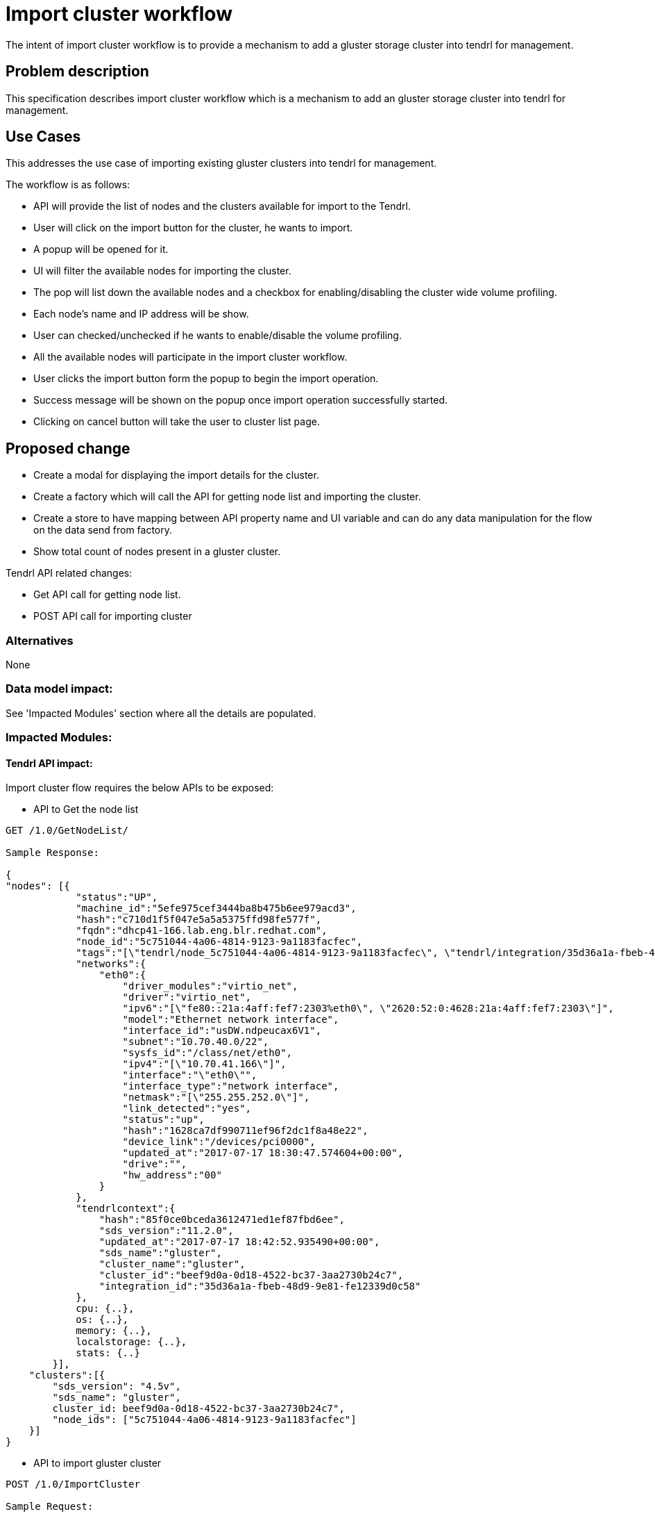 = Import cluster workflow

The intent of import cluster workflow is to provide a mechanism to add a gluster storage cluster into tendrl for management.


== Problem description

This specification describes import cluster workflow which is a mechanism to add an gluster storage cluster into tendrl for management.

== Use Cases

This addresses the use case of importing existing gluster clusters into tendrl for management.

The workflow is as follows:

* API will provide the list of nodes and the clusters available for import to the Tendrl.

* User will click on the import button for the cluster, he wants to import.

* A popup will be opened for it.

* UI will filter the available nodes for importing the cluster.

* The pop will list down the available nodes and a checkbox for enabling/disabling the cluster wide volume profiling.

* Each node's name and IP address will be show. 

* User can checked/unchecked if he wants to enable/disable the volume profiling.

* All the available nodes will participate in the import cluster workflow.

* User clicks the import button form the popup to begin the import operation.

* Success message will be shown on the popup once import operation successfully started.

* Clicking on cancel button will take the user to cluster list page.

== Proposed change

* Create a modal for displaying the import details for the cluster.
* Create a factory which will call the API for getting node list and importing the cluster.
* Create a store to have mapping between API property name and UI variable and can do any data manipulation for the flow on the data send from factory.
* Show total count of nodes present in a gluster cluster.

Tendrl API related changes:

* Get API call for getting node list.

* POST API call for importing cluster

=== Alternatives

None

=== Data model impact:

See 'Impacted Modules' section where all the details are populated.

=== Impacted Modules:

==== Tendrl API impact:

Import cluster flow requires the below APIs to be exposed:

* API to Get the node list

----

GET /1.0/GetNodeList/

Sample Response:

{
"nodes": [{
            "status":"UP",
            "machine_id":"5efe975cef3444ba8b475b6ee979acd3",
            "hash":"c710d1f5f047e5a5a5375ffd98fe577f",
            "fqdn":"dhcp41-166.lab.eng.blr.redhat.com",
            "node_id":"5c751044-4a06-4814-9123-9a1183facfec",
            "tags":"[\"tendrl/node_5c751044-4a06-4814-9123-9a1183facfec\", \"tendrl/integration/35d36a1a-fbeb-48d9-9e81-fe12339d0c58\", \"tendrl/node\", \"detected_cluster/beef9d0a-0d18-4522-bc37-3aa2730b24c7\", \"tendrl/integration/gluster\", \"gluster/server\"]",
            "networks":{
                "eth0":{
                    "driver_modules":"virtio_net",
                    "driver":"virtio_net",
                    "ipv6":"[\"fe80::21a:4aff:fef7:2303%eth0\", \"2620:52:0:4628:21a:4aff:fef7:2303\"]",
                    "model":"Ethernet network interface",
                    "interface_id":"usDW.ndpeucax6V1",
                    "subnet":"10.70.40.0/22",
                    "sysfs_id":"/class/net/eth0",
                    "ipv4":"[\"10.70.41.166\"]",
                    "interface":"\"eth0\"",
                    "interface_type":"network interface",
                    "netmask":"[\"255.255.252.0\"]",
                    "link_detected":"yes",
                    "status":"up",
                    "hash":"1628ca7df990711ef96f2dc1f8a48e22",
                    "device_link":"/devices/pci0000",
                    "updated_at":"2017-07-17 18:30:47.574604+00:00",
                    "drive":"",
                    "hw_address":"00"
                }
            },
            "tendrlcontext":{
                "hash":"85f0ce0bceda3612471ed1ef87fbd6ee",
                "sds_version":"11.2.0",
                "updated_at":"2017-07-17 18:42:52.935490+00:00",
                "sds_name":"gluster",
                "cluster_name":"gluster",
                "cluster_id":"beef9d0a-0d18-4522-bc37-3aa2730b24c7",
                "integration_id":"35d36a1a-fbeb-48d9-9e81-fe12339d0c58"
            },
            cpu: {..},
            os: {..},
            memory: {..},
            localstorage: {..},
            stats: {..}
        }],
    "clusters":[{
        "sds_version": "4.5v",
        "sds_name": "gluster",
        cluster_id: beef9d0a-0d18-4522-bc37-3aa2730b24c7",
        "node_ids": ["5c751044-4a06-4814-9123-9a1183facfec"]
    }]
}

----

* API to import gluster cluster

----

POST /1.0/ImportCluster

Sample Request:

{
    "node_ids":["5c751044-4a06-4814-9123-9a1183facfec"], 
    "sds_type":"gluster"
}

----

==== Notifications/Monitoring impact:

==== Tendrl/common impact:

==== Tendrl/node_agent impact:

==== Sds integration impact:

=== Security impact:
None.

=== Other end user impact:

User gets a set of APIs for import cluster operation.

=== Performance impact:
None.

=== Other deployer impact:
None.

=== Developer impact:
None.

== Implementation:

* Name, Cluster Id, sds version, sds name, host names, host IP properties will be taken from the API response to display it on the import cluster view.

=== Assignee(s):

Primary assignee:
  gnehapk

Other contributors:
  a2batic

=== Work Items:

https://github.com/Tendrl/specifications/issues/183

== Dependencies:

None

== Testing:

* Import gluster cluster, check whether the cluster is imported with all the objects

== Documentation impact:

None

== References:

https://github.com/Tendrl/specifications/issues/183
